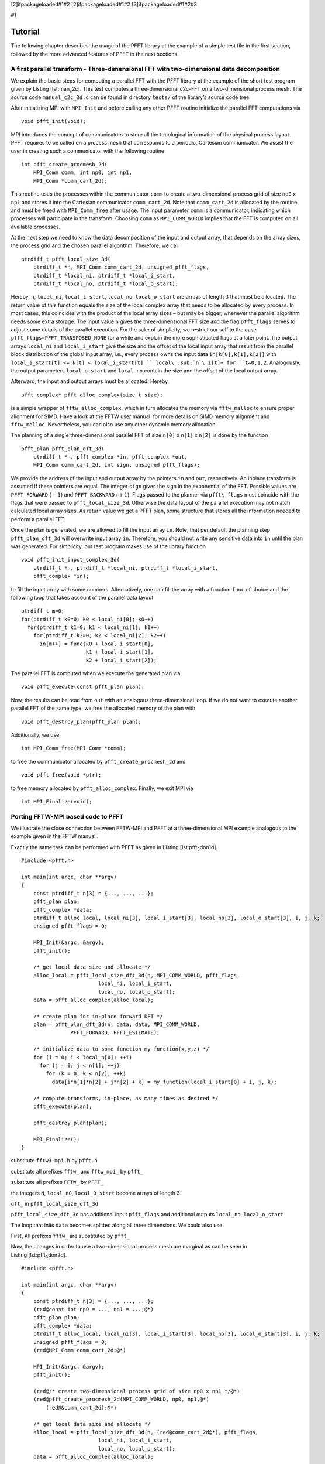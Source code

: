 [2]ifpackageloaded#1#2 [2]ifpackageloaded#1#2 [3]ifpackageloaded#1#2#3

#1

Tutorial
========

The following chapter describes the usage of the PFFT library at the
example of a simple test file in the first section, followed by the more
advanced features of PFFT in the next sections.

A first parallel transform - Three-dimensional FFT with two-dimensional data decomposition
------------------------------------------------------------------------------------------

We explain the basic steps for computing a parallel FFT with the PFFT
library at the example of the short test program given by
Listing [lst:man\ :sub:`c`\ 2c]. This test computes a three-dimensional
c2c-FFT on a two-dimensional process mesh. The source code
``manual_c2c_3d.c`` can be found in directory ``tests/`` of the
library’s source code tree.

After initializing MPI with ``MPI_Init`` and before calling any other
PFFT routine initialize the parallel FFT computations via

::

    void pfft_init(void);

MPI introduces the concept of communicators to store all the topological
information of the physical process layout. PFFT requires to be called
on a process mesh that corresponds to a periodic, Cartesian
communicator. We assist the user in creating such a communicator with
the following routine

::

    int pfft_create_procmesh_2d(
        MPI_Comm comm, int np0, int np1,
        MPI_Comm *comm_cart_2d);

This routine uses the processes within the communicator ``comm`` to
create a two-dimensional process grid of size ``np0`` x ``np1`` and
stores it into the Cartesian communicator ``comm_cart_2d``. Note that
``comm_cart_2d`` is allocated by the routine and must be freed with
``MPI_Comm_free`` after usage. The input parameter ``comm`` is a
communicator, indicating which processes will participate in the
transform. Choosing ``comm`` as ``MPI_COMM_WORLD`` implies that the FFT
is computed on all available processes.

At the next step we need to know the data decomposition of the input and
output array, that depends on the array sizes, the process grid and the
chosen parallel algorithm. Therefore, we call

::

    ptrdiff_t pfft_local_size_3d(
        ptrdiff_t *n, MPI_Comm comm_cart_2d, unsigned pfft_flags,
        ptrdiff_t *local_ni, ptrdiff_t *local_i_start,
        ptrdiff_t *local_no, ptrdiff_t *local_o_start);

Hereby, ``n``, ``local_ni``, ``local_i_start``, ``local_no``,
``local_o_start`` are arrays of length :math:`3` that must be allocated.
The return value of this function equals the size of the local complex
array that needs to be allocated by every process. In most cases, this
coincides with the product of the local array sizes – but may be bigger,
whenever the parallel algorithm needs some extra storage. The input
value ``n`` gives the three-dimensional FFT size and the flag
``pfft_flags`` serves to adjust some details of the parallel execution.
For the sake of simplicity, we restrict our self to the case
``pfft_flags=PFFT_TRANSPOSED_NONE`` for a while and explain the more
sophisticated flags at a later point. The output arrays ``local_ni`` and
``local_i_start`` give the size and the offset of the local input array
that result from the parallel block distribution of the global input
array, i.e., every process owns the input data ``in[k[0],k[1],k[2]]``
with ``local_i_start[t] <= k[t] < local_i_start[t] ``
local\ :sub:`n`\ i[t]+ for ``t=0,1,2``. Analogously, the output
parameters ``local_o_start`` and ``local_no`` contain the size and the
offset of the local output array.

Afterward, the input and output arrays must be allocated. Hereby,

::

    pfft_complex* pfft_alloc_complex(size_t size);

is a simple wrapper of ``fftw_alloc_complex``, which in turn allocates
the memory via ``fftw_malloc`` to ensure proper alignment for SIMD. Have
a look at the FFTW user manual  for more details on SIMD memory
alignment and ``fftw_malloc``. Nevertheless, you can also use any other
dynamic memory allocation.

The planning of a single three-dimensional parallel FFT of size ``n[0]``
x ``n[1]`` x ``n[2]`` is done by the function

::

    pfft_plan pfft_plan_dft_3d(
        ptrdiff_t *n, pfft_complex *in, pfft_complex *out,
        MPI_Comm comm_cart_2d, int sign, unsigned pfft_flags);

We provide the address of the input and output array by the pointers
``in`` and ``out``, respectively. An inplace transform is assumed if
these pointers are equal. The integer ``sign`` gives the sign in the
exponential of the FFT. Possible values are ``PFFT_FORWARD``
(:math:`-1`) and ``PFFT_BACKWARD`` (:math:`+1`). Flags passed to the
planner via ``pfft\_flags`` must coincide with the flags that were
passed to ``pfft_local_size_3d``. Otherwise the data layout of the
parallel execution may not match calculated local array sizes. As return
value we get a PFFT plan, some structure that stores all the information
needed to perform a parallel FFT.

Once the plan is generated, we are allowed to fill the input array
``in``. Note, that per default the planning step ``pfft_plan_dft_3d``
will overwrite input array ``in``. Therefore, you should not write any
sensitive data into ``in`` until the plan was generated. For simplicity,
our test program makes use of the library function

::

    void pfft_init_input_complex_3d(
        ptrdiff_t *n, ptrdiff_t *local_ni, ptrdiff_t *local_i_start,
        pfft_complex *in);

to fill the input array with some numbers. Alternatively, one can fill
the array with a function ``func`` of choice and the following loop that
takes account of the parallel data layout

::

    ptrdiff_t m=0;
    for(ptrdiff_t k0=0; k0 < local_ni[0]; k0++)
      for(ptrdiff_t k1=0; k1 < local_ni[1]; k1++)
        for(ptrdiff_t k2=0; k2 < local_ni[2]; k2++)
          in[m++] = func(k0 + local_i_start[0],
                         k1 + local_i_start[1],
                         k2 + local_i_start[2]);

The parallel FFT is computed when we execute the generated plan via

::

    void pfft_execute(const pfft_plan plan);

Now, the results can be read from ``out`` with an analogous
three-dimensional loop. If we do not want to execute another parallel
FFT of the same type, we free the allocated memory of the plan with

::

    void pfft_destroy_plan(pfft_plan plan);

Additionally, we use

::

    int MPI_Comm_free(MPI_Comm *comm);  

to free the communicator allocated by ``pfft_create_procmesh_2d`` and

::

    void pfft_free(void *ptr);

to free memory allocated by ``pfft_alloc_complex``. Finally, we exit MPI
via

::

    int MPI_Finalize(void);

Porting FFTW-MPI based code to PFFT
-----------------------------------

We illustrate the close connection between FFTW-MPI and PFFT at a
three-dimensional MPI example analogous to the example given in the FFTW
manual .

Exactly the same task can be performed with PFFT as given in
Listing [lst:pfft\ :sub:`3`\ don1d].

::

    #include <pfft.h>
         
    int main(int argc, char **argv)
    {
        const ptrdiff_t n[3] = {..., ..., ...};
        pfft_plan plan;
        pfft_complex *data;
        ptrdiff_t alloc_local, local_ni[3], local_i_start[3], local_no[3], local_o_start[3], i, j, k;
        unsigned pfft_flags = 0;

        MPI_Init(&argc, &argv);
        pfft_init();

        /* get local data size and allocate */
        alloc_local = pfft_local_size_dft_3d(n, MPI_COMM_WORLD, pfft_flags,
                             local_ni, local_i_start,
                             local_no, local_o_start);
        data = pfft_alloc_complex(alloc_local);

        /* create plan for in-place forward DFT */
        plan = pfft_plan_dft_3d(n, data, data, MPI_COMM_WORLD,
                    PFFT_FORWARD, PFFT_ESTIMATE);

        /* initialize data to some function my_function(x,y,z) */
        for (i = 0; i < local_n[0]; ++i) 
          for (j = 0; j < n[1]; ++j) 
            for (k = 0; k < n[2]; ++k)
              data[i*n[1]*n[2] + j*n[2] + k] = my_function(local_i_start[0] + i, j, k);

        /* compute transforms, in-place, as many times as desired */
        pfft_execute(plan);

        pfft_destroy_plan(plan);

        MPI_Finalize();
    }

substitute ``fftw3-mpi.h`` by ``pfft.h``

substitute all prefixes ``fftw_`` and ``fftw_mpi_`` by ``pfft_``

substitute all prefixes ``FFTW_`` by ``PFFT_``

the integers ``N``, ``local_n0``, ``local_0_start`` become arrays of
length 3

``dft_`` in ``pfft_local_size_dft_3d``

``pfft_local_size_dft_3d`` has additional input ``pfft_flags`` and
additional outputs ``local_no``, ``local_o_start``

The loop that inits ``data`` becomes splitted along all three
dimensions. We could also use

First, All prefixes ``fftw_`` are substituted by ``pfft_``

Now, the changes in order to use a two-dimensional process mesh are
marginal as can be seen in Listing [lst:pfft\ :sub:`3`\ don2d].

::

    #include <pfft.h>
         
    int main(int argc, char **argv)
    {
        const ptrdiff_t n[3] = {..., ..., ...};
        (red@const int np0 = ..., np1 = ...;@*)
        pfft_plan plan;
        pfft_complex *data;
        ptrdiff_t alloc_local, local_ni[3], local_i_start[3], local_no[3], local_o_start[3], i, j, k;
        unsigned pfft_flags = 0;
        (red@MPI_Comm comm_cart_2d;@*)

        MPI_Init(&argc, &argv);
        pfft_init();

        (red@/* create two-dimensional process grid of size np0 x np1 */@*)
        (red@pfft_create_procmesh_2d(MPI_COMM_WORLD, np0, np1,@*)
            (red@&comm_cart_2d);@*)
        
        /* get local data size and allocate */
        alloc_local = pfft_local_size_dft_3d(n, (red@comm_cart_2d@*), pfft_flags,
                             local_ni, local_i_start,
                             local_no, local_o_start);
        data = pfft_alloc_complex(alloc_local);

        /* create plan for in-place forward DFT */
        plan = pfft_plan_dft_3d(n, data, data, MPI_COMM_WORLD,
                    PFFT_FORWARD, PFFT_ESTIMATE);

        /* initialize data to some function my_function(x,y,z) */
        for (i = 0; i < local_n[0]; ++i) 
          for (j = 0; j < (red@local_n[1]@*); ++j) 
            for (k = 0; k < (red@local_n[2]@*); ++k)
              data[i*(red@local_n[1]*local_n[2]@*) + j*(red@local_n[2]@*) + k] =
                  my_function(local_i_start[0] + i,
                      (red@local_i_start[1] +@*) j,
                      (red@local_i_start[2] +@*) k);

        /* compute transforms, in-place, as many times as desired */
        pfft_execute(plan);

        pfft_destroy_plan(plan);

        MPI_Finalize();
    }

Errorcode for communicator creation
-----------------------------------

As we have seen the function

::

    int pfft_create_procmesh_2d(
        MPI_Comm comm, int np0, int np1,
        MPI_Comm *comm_cart_2d);

creates a two-dimensional, periodic, Cartesian communicator. The ``int``
return value (not used in Listing [lst:man\ :sub:`c`\ 2c]) is the
forwarded error code of ``MPI_Cart_create``. It is equal to zero if the
communicator was created successfully. The most common error is that the
number of processes within the input communicator ``comm`` does not fit
``np0 x np1``. In this case the Cartesian communicator is not generated
and the return value is unequal to zero. Therefore, a typical sanity
check might look like

::

    /* Create two-dimensional process grid of size np[0] x np[1],
       if possible */
    if( pfft_create_procmesh_2d(MPI_COMM_WORLD, np[0], np[1],
            &comm_cart_2d) )
    {
      pfft_fprintf(MPI_COMM_WORLD, stderr,
          "Error: This test file only works with %d processes.\n",
          np[0]*np[1]);
      MPI_Finalize();
      return 1;
    }

Hereby, we use the PFFT library function

::

    void pfft_fprintf(
        MPI_Comm comm, FILE *stream, const char *format, ...);

to print the error message. This function is similar to the standard C
function ``fprintf`` with the exception, that only the process with MPI
rank :math:`0` within the given communicator ``comm`` will produce some
output; see Section [sec:fprintf] for details.

Inplace transforms
------------------

Similar to FFTW, PFFT is able to compute parallel FFTs completely in
place, which means that beside some constant buffers, no second data
array is necessary. Especially, the global data communication can be
performed in place. As far as we know, there is no other parallel FFT
library beside FFTW and PFFT that supports this feature. This feature is
enabled as soon as the pointer to the output array ``out`` is equal to
the pointer to the input array ``in``. E.g., in
Listing [lst:man\ :sub:`c`\ 2c] we would call

::

    /* Plan parallel forward FFT */
    plan = pfft_plan_dft_3d(n, in, in, comm_cart_2d,
        PFFT_FORWARD, PFFT_TRANSPOSED_NONE);

Higher dimensional data decomposition
-------------------------------------

The test program given in Listing [lst:man\ :sub:`c`\ 2c] used a
two-dimensional data decomposition of a three-dimensional data set.
Moreover, PFFT support the computation of any :math:`d`-dimensional FFT
with :math:`r`-dimensional data decomposition as long as
:math:`r\le d-1`. For example, one can use a one-dimensional data
decomposition for any two- or higher-dimensional data set, while the
data set must be at least four-dimensional to fit to a three-dimensional
data decomposition. The case :math:`r=d` is not supported efficiently,
since during the parallel computations there is always at least one
dimension that remains local, i.e., one dimensions stays non-decomposed.
The only exception from this rule is the case :math:`d=r=3` that is
supported by PFFT in a special way, see Section [sec:3don3d] for
details.

The dimensionality of the data decomposition is given by the dimension
of the Cartesian communicator that goes into the PFFT planing routines.
Therefore, we present a generalization of communicator creation function

::

    int pfft_create_procmesh(
        int rnk_np, MPI_Comm comm, const int *np,
        MPI_Comm *comm_cart);

Hereby, the array ``np`` of length ``rnk_np`` gives the size of the
Cartesian communicator ``cart_comm``.

Parallel data decomposition
---------------------------

In the following, we use the notation :math:`\frac{n}{P}` to symbolize
that an array of length :math:`n` is broken into disjoint blocks and
distributed on :math:`P` MPI processes. Hereby, the data is distributed
in compliance to the FFTW-MPI data decompostion , i.e., the first
``P/block`` (rounded down) processes get a contiguous chunk of ``block``
elements, the next process gets the remaining ``n - block * (n/block)``
data elements, and all remaining processes get nothing. Thereby, the
block size ``block`` defaults to ``n/P`` (rounded down) but can also be
user defined.

Non-transposed and transposed data layout
~~~~~~~~~~~~~~~~~~~~~~~~~~~~~~~~~~~~~~~~~

In the following, we use the notation :math:`\frac{n}{P}` to symbolize
that an array of length :math:`n` is distributed on :math:`P` MPI
processes. The standard PFFT data decomposition of :math:`h` interleaved
:math:`d`-dimensional arrays of equal size
:math:`n_0 \times n_1\times \dots \times n_{d-1}` on a
:math:`r`-dimensional process mesh of size
:math:`P_0\times \dots \times P_{r-1}` is given by the blocks

.. math:: \frac{n_0}{P_0} \times \frac{n_1}{P_1} \times \dots \times \frac{n_{r-1}}{P_{r-1}}  \times n_r \times n_{r+1} \times \dots \times n_{d-1} \times h.

A PFFT created with planning flag ``PFFT_TRANSPOSED_NONE`` requires the
inputs to be decomposed in this standard way and produces outputs that
are decomposed in the same way.

PFFT can save half of the global communication amount, if the data
reordering to standard decomposition is omitted. The transposed data
decomposition is given by

.. math:: \frac{n_1}{P_0} \times \frac{n_2}{P_1} \times \dots \times \frac{n_{r}}{P_{r-1}}  \times n_0 \times n_{r+1} \times \dots \times n_{d-1} \times h

A PFFT plan created with planning flag ``PFFT_TRANSPOSED_OUT`` produces
outputs with transposed data decomposition. Analogously, a PFFT plan
created with planning flag ``PFFT_TRANSPOSED_IN`` requires its inputs to
be decomposed in the transposed way. Typically, one creates a forward
plan with ``PFFT_TRANSPOSED_OUT`` and a backward plan with planning flag
``PFFT_TRANSPOSED_IN``.

Note that the flags ``PFFT_TRANSPOSED_OUT`` and ``PFFT_TRANSPOSED_IN``
must be passed to the array distribution function (see
Section [sec:local-size]) *as well as* to the planner (see
Section [sec:create-plan]).

Three-dimensional FFTs with three-dimensional data decomposition
~~~~~~~~~~~~~~~~~~~~~~~~~~~~~~~~~~~~~~~~~~~~~~~~~~~~~~~~~~~~~~~~

Many applications work with three-dimensional block decompositions of
three-dimensional arrays. PFFT supports decompositions of the kind

.. math:: \frac{n_0}{P_0} \times \frac{n_1}{P_1} \times \frac{n_2}{P_2} \times h.

However, PFFT applies a parallel algorithms that needs at least one
non-distributed transform dimension (we do not transform along
:math:`h`), Therefore, we split the number of processes along the last
dimension into two factors :math:`P_2=Q_1Q_2`, remap the data to the
two-dimensional decomposition

.. math:: \frac{n_0}{P_0Q_0} \times \frac{n_1}{P_1Q_1} \times n_2 \times h,

and compute the parallel FFT with this two-dimensional decomposition.
Note that the 3d to 2d remap implies some very special restrictions on
the block sizes for :math:`n_0` and :math:`n_1`, i.e., the blocks must
be divisible by :math:`Q_0` and :math:`Q_1`. More precisely, the default
blocks of the 2d-decomposition are given by ``n0/(P0*Q0)`` and
``n1/(P1*Q1)`` (both divisions rounded down). This implies that the
default blocks of the 3d-decomposition must be ``n0/(P0*Q0) * Q0``,
``n1/(P1*Q1) * Q1``, and ``n2/(Q0*Q1)`` (all divisions rounded down).

Planning effort
---------------

Pass one of the following flags

``PFFT_ESTIMATE``,

``PFFT_MEASURE``,

``PFFT_PATIENT``, or,

``PFFT_EXHAUSIVE``

to the PFFT planner in order to plan all internal FFTW plans with
``FFTW_ESTIMATE``, ``FFTW_MEASURE``, ``FFTW_PATIENT``, or
``FFTW_EXHAUSIVE``, respectively. The default value is ``PFFT_MEASURE``.

PFFT uses FFTW plans for parallel array transposition and the serial
transforms. In fact, every serial transform is a combination of strided
lower-dimensional FFTs and a serial array transposition (necessary to
prepare the global transposition) which can be done by a single FFTW
plan. However, it turns out that FFTW sometimes performs better if the
serial transposition and the strided FFTs are executed separately.
Therefore, PFFT introduces the flag ``PFFT_TUNE`` that enables extensive
run time tests in order to find the optimal sequence of serial strided
FFT and serial transposition for every serial transform. These tests are
disable on default which corresponds to the flag ``PFFT_NO_TUNE``.

Preserving input data
---------------------

The following flags

``PFFT_PRESERVE_INPUT``,

``PFFT_DESTROY_INPUT``, and,

``PFFT_BUFFERED_INPLACE``

only take effect for out-of-place transforms. The first one behaves
analogously to the FFTW flag ``FFTW_PRESERVE_INPUT`` and ensures that
the input values are not overwritten. In fact, this flag implies that
only the first serial transform is executed out-of-place and all
successive steps are performed in-place on the output array. In
compliance to FFTW, this is the default behaviour for out-of-place
plans.

The second flag behaves analogously to the FFTW flag
``FFTW_DESTROY_INPUT`` and tells the planner that the input array can be
used as scratch array. This may give some speedup for out-of-place
plans, because all the intermediate transforms and transposition steps
can be performed out-of-place.

Finally, the flag ``PFFT_BUFFERED_INPLACE`` can be used for out-of-place
plans that store its inputs and outputs in the same array, i.e., array
``out`` is used for intermediate out-of-place transforms and
transpositions but the PFFT inputs and outputs are stored in array
``in``.

FFTs with shifted index sets
----------------------------

``PFFT_SHIFTED_IN``

``PFFT_SHIFTED_OUT``

Pruned FFT and Shifted Index Sets
---------------------------------

Pruned FFT
~~~~~~~~~~

For pruned r2r- and c2c-FFT are defined as

.. math:: g_l = \sum_{k=0}^{n_i-1} \hat g_k {{\mathrm{e}^{-2\pi{{{\text{i}}}} kl/n}}}, \quad l=0,\dots,n_o-1,

where :math:`n_i\le n` and :math:`n_o\le n`.

Shifted Index Sets
~~~~~~~~~~~~~~~~~~

For :math:`N\in 2{{\mathbb{N}}}` we define the FFT with shifted inputs

For :math:`K,L,N\in 2{{\mathbb{N}}}`, :math:`L<N`, :math:`L<N` we define

Precisions
----------

PFFT handles multiple precisions exactly in the same way as FFTW.
Therefore, we quote part  of the FFTW manual in the context of PFFT:

You can install single and long-double precision versions of PFFT, which
replace double with float and long double, respectively; see
[sec:install]. To use these interfaces, you must

Link to the single/long-double libraries; on Unix, ``-lpfftf`` or
``-lpfftl`` instead of (or in addition to) ``-lpfft``. (You can link to
the different-precision libraries simultaneously.)

Include the same ``<pfft.h>`` header file.

Replace all lowercase instances of ‘``pfft_``’ with ‘``pfftf_``’ or
‘``pfftl_``’ for single or long-double precision, respectively.
(``pfft_complex`` becomes ``pfftf_complex``, ``pfft_execute`` becomes
``pfftf_execute``, etcetera.)

Uppercase names, i.e. names beginning with ‘``PFFT_``’, remain the same.

Replace ``double`` with ``float`` or ``long double`` for subroutine
parameters.

Ghost cell communication
------------------------

Fortran interface
-----------------

